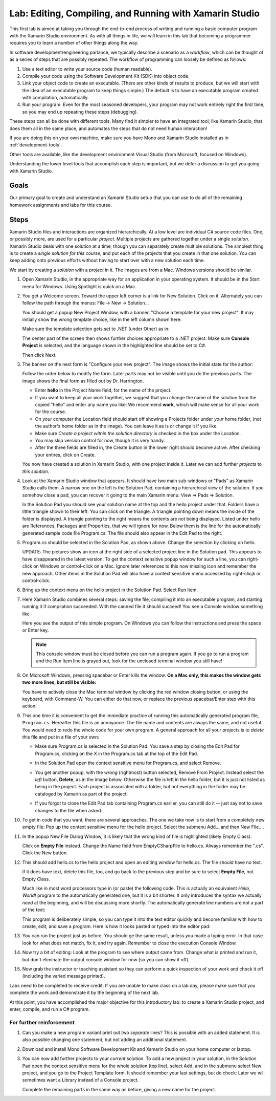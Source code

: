 .. index:: Xamarin Studio
   labs; Xamarin Studio


.. _lab-edit-compile-run:

Lab: Editing, Compiling, and Running with Xamarin Studio
===========================================================================

This first lab is aimed at taking you through the end-to-end process of
writing and running a basic computer program with the Xamarin Studio
environment. As with all things in
life, we will learn in this lab that becoming a programmer requires you
to learn a number of other things along the way.

In software development/engineering parlance, we typically describe a
scenario as a *workflow*, which can be thought of as a series of steps
that are possibly repeated. The workflow of programming can loosely be
defined as follows:

#. Use a text editor to write your source code (human readable).

#. Compile your code using the Software Development Kit (SDK) into
   object code.

#. Link your object code to create an executable. (There are other
   kinds of results to produce, but we will start with the idea of an
   executable program to keep things simple.)  The default is to have
   an executable program created with compilation, automatically.

#. Run your program. Even for the most seasoned developers, your
   program may not work entirely right the first time, so you may end
   up repeating these steps (debugging).

These steps can all be done with different tools.  Many find it simpler to have
an integrated tool, like Xamarin Studio, that does them all in the same place,
and automates the steps that do not need human interaction!  

If you are doing this on your own
machine, make sure you have Mono and Xamarin Studio installed as in
:ref:`development-tools`.

Other tools are available, like
the development environment 
Visual Studio (from Microsoft, focused on Windows).

Understanding the lower level tools that accomplish each step is important, 
but we defer
a discussion to get you going with Xamarin Studio.

Goals
-----

Our primary goal to create and understand an Xamarin Studio setup
that you can use to do all of
the remaining homework assignments and labs for this course. 


.. index: Xamarin Studio; solution and project
   
.. _steps:

Steps
-----

Xamarin Studio files and interactions 
are organized hierarchically.  At a low level are
individual C# source code files.  One, or possibly more, are used for a
particular *project*.  Multiple projects are gathered together under a single
*solution*.  Xamarin Studio deals with one solution at a time, though you can
separately create multiple solutions.  The simplest thing is to create
a *single solution for this course*, 
and put each of the projects that you create in that one solution.   
You can keep adding onto previous efforts without having to start over
with a new solution each time.

We start by creating a *solution* with a *project* in it.  The images are from
a Mac.  Windows versions should be similar.

#.  Open Xamarin Studio, in the appropriate way for an application in your
    operating system.  It should be in the Start menu for Windows.
    Using Spotlight is quick on a Mac.

#.  You get a Welcome screen.  Toward the upper left corner is a link for 
    New Solution.  Click on it.  Alternately you can follow the path through the menus:
    File -> New -> Solution... 
  
    ..  image:: ../images/lab-edit/newSolution.png
        :alt: Xamarin Studio Welcome Image
        :align: center
        :width: 150 pt
 
    You should get a popup New Project Window, with a banner.
    "Choose a template for your new project".  It may initially show the
    wrong template choice, like in the left column shown here:


    ..  image:: ../images/lab-edit/newProjectTemplateApp.png
        :alt: Xamarin Studio Project Template Image - App
        :align: center
        :width: 110 pt
   
    Make sure the template selection gets set to .NET (under Other) as in:

    ..  image:: ../images/lab-edit/newProjectTemplateNet.png
        :alt: Xamarin Studio Project Template Image - .NET
        :align: center
        :width: 350 pt

    The center part of the screen then shows further choices appropriate to
    a .NET project.  Make sure **Console Project** is selected, and the language
    shown in the highlighted line should be set to C#.

    Then click Next.

#. The banner on the next form is "Configure your new project". The
   image shows the initial state for the author:

   .. image:: ../images/lab-edit/configureProjectForm.png
      :alt: Xamarin Studio Dialog Image
      :align: center
      :width: 350 pt

   Follow the order below to modify the form.  
   Later parts may not be visible until you do the previous parts.  The 
   image shows the final form as filled out by Dr. Harrington.

   .. image:: ../images/lab-edit/configureCreate.png
      :alt: Xamarin Studio Dialog Image
      :align: center
      :width: 360 pt

   - Enter **hello** in the Project Name field, for the name of the project.
   - If you want to keep all your work together, we suggest that you
     change the name of the solution from the copied "hello" and
     enter any name you like:  We recommend **work**, which will make
     sense for all your work for the course.
   - On *your* computer the Location field should start off showing a 
     Projects folder under *your* home folder,
     (not the author's home folder as in the image).  You can leave 
     it as is or change it if you like.
   - Make sure *Create a project within the solution directory* is checked 
     in the box under the Location.
   - You may skip version control for now, though it is very handy.
   - After the three fields are filled in, the Create button in the lower right
     should become active.  After checking your entires, click on Create.
   
   You now have created a solution in Xamarin Studio, with one project
   inside it. Later we can add further *projects* to *this solution*. 

#. Look at the Xamarin Studio window that appears.  It should have two main sub-windows or 
   "Pads" as Xamarin Studio calls them.  A narrow one on the left is the Solution Pad,
   containing a hierarchical view of the solution.  If you somehow close a pad,
   you can recover it going to the main Xamarin menu: View => Pads => Solution.  

   In the Solution Pad you should see your solution name
   at the top and the hello project under that.  
   Folders have a little triangle shown to their 
   left.  You can click on the triangle.  A triangle pointing down 
   means the inside of the folder is displayed.  A triangle pointing to the right
   means the contents are not being displayed. Listed under hello are References,
   Packages and
   Properties, that we will ignore for now.  Below them is the line for the automatically
   generated sample code file Program.cs.  
   The file should also appear in the Edit Pad to the right.
   
   .. image:: ../images/lab-edit/Program.png
      :alt: Xamarin Studio Program.cs Image
      :align: center
      :width: 300 pt
   
#. Program.cs should be selected in the Solution Pad, as shown above.  
   Change the selection by clicking on hello. 

   .. old
       At the right end of the
       highlighted hello entry you should see an icon with a small gear and a triangle.

   UPDATE: The pictures show an icon at the right side of a selected project line 
   in the Solution pad.  This appears to have disappeared in the latest version. 
   To get the context sensitive popup window for such a line, you can right-click on
   Windows or control-click on a Mac. Ignore later references to this now missing icon
   and remember the new approach.   
   Other items in the Solution Pad will also have a context sensitive menu accessed by
   right-clicjk or control-click. 
   
#. Bring up the context menu on the hello project in the Solution Pad.
   Select Run Item.  

   .. image:: ../images/lab-edit/runMainMenu.png
      :alt: Xamarin Studio Run Program.cs Image
      :align: center
      :width: 250 pt
   
    
#.  Here Xamarin Studio combines several steps: saving the file,
    compiling it into an executable program, 
    and starting running it if compilation succeeded.
    With the canned file it should succeed!  You see a Console window
    something like
    
    ..  image:: ../images/lab-edit/pressKey.png
        :alt: Xamarin Studio Press Key to close Image
        :align: center
        :width: 283.5 pt
   
    Here you see the output of this simple program.
    On Windows you can follow the instructions and press the space or Enter key.

    .. note::
       This console window must be closed before you can run a program again.
       If you go to run a program and the Run Item line is grayed out,
       look for the unclosed terminal window you still have!
    
#.  On Microsoft Windows, pressing spacebar or Enter kills the window.  
    **On a Mac only, this makes the window gets two more lines, but still be visible:**

    ..  image:: ../images/lab-edit/processComplete.png
        :alt: Xamarin Studio Process Complete Image
        :align: center
        :width: 198.75 pt
   
    You have to actively close the Mac terminal window by clicking the
    red window closing button, or using the keyboard, with Command-W.  You
    can either do that now, or replace the previous spacebar/Enter 
    step with this action.    

#.  This one time it is convenient to get the immediate practice of running  
    this automatically generated program
    file, ``Program.cs``.  Hereafter this file is an annoyance.  
    The file name and contents are always the same, and not useful. 
    You would need to redo the whole
    code for your own program.  A general approach for all your projects
    is to *delete* this
    file and put in a file of your own:
    
    -   Make sure Program.cs is selected in the Solution Pad.
        You save a step by closing the Edit Pad for Program.cs,
        clicking on the X in the Program.cs tab at the top of the Edit Pad.      

    -   In the Solution Pad open the context sensitive menu for Program.cs, and select
        Remove.
    
        ..  image:: ../images/lab-edit/menuRemoveMain.png
            :alt: Xamarin Studio Remove Program.cs Image
            :align: center
            :width: 200 pt
   
    -   You get another popup, with the *wrong* (rightmost) button selected,
        Remove From Project.
        Instead select the *left* button, **Delete**, as in 
        the image below.  
        Otherwise the file is left in the hello
        folder, but it is just not listed as being in the project.
        Each project is associated with a folder, but not everything
        in the folder may be cataloged by Xamarin as part of the project.
      
        ..  image:: ../images/lab-edit/sureRemove.png
            :alt: Xamarin Studio Delete Program.cs Image
            :align: center   
            :width: 360 pt
            
    -   If you forgot to close the Edit Pad tab containing Program.cs earlier, 
        you can still do it -- just say not to save changes to the file when asked. 

#. To get in code that you want, there are several approaches.  The one we take
   now is to start from a completely
   new empty file:  Pop up the context sensitive menu for the hello project.
   Select the submenu Add...  and  then New File....  

   ..   image:: ../images/lab-edit/addNewFileMenu.png
        :alt: Xamarin Studio Add new file Image
        :align: center
        :width: 340 pt

#. In the popup New File Dialog Window, it is likely that the wrong kind of file is 
   highlighted (likely Empty Class). 
   
   ..   image:: ../images/lab-edit/makeEmptyFileDialog.png
        :alt: Xamarin Studio Add empty file Image
        :align: center
        :width: 350 pt

   Click on **Empty File** instead.  
   Change the Name field from EmptyCSharpFile to hello.cs.  
   Always remember the ".cs".
   Click the New button.
   
#. This should add hello.cs to the hello project and open an editing window for hello.cs.
   The file should have no text.  
   
   ..   image:: ../images/lab-edit/editEmptyHello.png
        :alt: Xamarin Studio edit empty file Image
        :align: center
        :width: 180 pt 
   
   If it does have text, delete this file, too, and
   go back to the previous step and be sure to select **Empty File**, not Empty Class.

   Much like in most word processors type in (or paste) 
   the following code.  This is actually an equivalent
   *Hello, World!* program to the automatically generated one,
   but it is a bit shorter.  
   It only introduces the syntax we actually *need* at the beginning,
   and will be discussing more shortly.  The automatically generate line numbers
   are not a part of the text:
    
   ..  literalinclude:: ../../examples/introcs/hello/hello.cs
       :language: csharp
       :linenos:
   
   This program is deliberately simple, so you can type it into the text
   editor quickly and become familiar with how
   to create, edit, and save a program.  Here is how it looks pasted or typed
   into the editor pad:
            
   ..   image:: ../images/lab-edit/pasteHello.png
        :alt: Xamarin Studio Edited new file Image
        :align: center
        :width: 230 pt
   
#.  You can run the project just as before.  You should ge the same result, unless
    you made a typing error.  In that case look for what does not match, 
    fix it, and try again.  Remember to close the
    execution Console Window.
    
#.  Now try a bit of editing:  Look at the program to see where output came
    from.  Change what is printed and run it, but don't eliminate the 
    output console
    window for now (so you can show it off).  

#.  Now grab the instructor or teaching assistant so
    they can perform a quick inspection of your work and check it off
    (including the varied message printed).
    
Labs need to be completed to receive
credit. If you are unable to make class on a lab day, please make sure
that you complete the work and demonstrate it by the beginning of the
next lab.

At this point, you have accomplished the major objective for this
introductory lab: to create a Xamarin Studio project, and
enter, compile, and run a C# program. 

For further reinforcement
~~~~~~~~~~~~~~~~~~~~~~~~~

#. Can you make a new program variant print out two *separate* lines?
   This is possible with an added statement.  It is also possible 
   changing one statement, but not adding an additional statement.
   
#. Download and install Mono Software Development Kit and Xamarin Studio on
   your home computer or laptop.  
   
#. You can now add further projects to your *current* solution.  
   To add a new project in your solution, in the Solution Pad open the context
   sensitive menu for the whole solution (top line), select Add,
   and in the submenu select New project, and you go to the Project Template form.
   It should remember your last settings, but do check:  Later we will
   sometimes want a Library instead of a Console project.
   
   Complete the remaining parts in the same
   way as before, giving a new name for the project.

